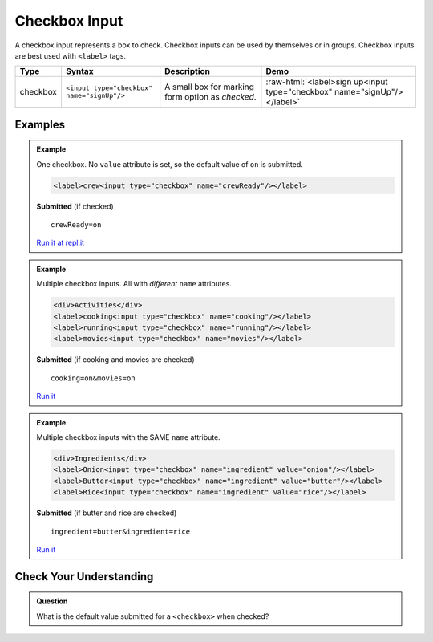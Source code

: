 Checkbox Input
==============

A checkbox input represents a box to check. Checkbox inputs can be
used by themselves or in groups. Checkbox inputs are best used with ``<label>`` tags.

.. role:: raw-html(raw)
   :format: html

.. list-table::
   :header-rows: 1

   * - Type
     - Syntax
     - Description
     - Demo
   * - checkbox
     - ``<input type="checkbox" name="signUp"/>``
     - A small box for marking form option as *checked*.
     - :raw-html:`<label>sign up<input type="checkbox" name="signUp"/></label>`

Examples
--------

.. admonition:: Example

   One checkbox. No ``value`` attribute is set, so the default value of ``on`` is submitted.

   .. sourcecode:: html

       <label>crew<input type="checkbox" name="crewReady"/></label>

   **Submitted** (if checked)

   ::

      crewReady=on

   `Run it at repl.it <https://repl.it/@launchcode/checkbox-inputs-example>`__

.. admonition:: Example

   Multiple checkbox inputs. All with *different* ``name`` attributes.

   .. sourcecode:: html

       <div>Activities</div>
       <label>cooking<input type="checkbox" name="cooking"/></label>
       <label>running<input type="checkbox" name="running"/></label>
       <label>movies<input type="checkbox" name="movies"/></label>

   **Submitted** (if cooking and movies are checked)

   ::

      cooking=on&movies=on

   `Run it <https://repl.it/@launchcode/checkbox-inputs-example>`__

.. admonition:: Example

   Multiple checkbox inputs with the SAME ``name`` attribute.

   .. sourcecode:: html

       <div>Ingredients</div>
       <label>Onion<input type="checkbox" name="ingredient" value="onion"/></label>
       <label>Butter<input type="checkbox" name="ingredient" value="butter"/></label>
       <label>Rice<input type="checkbox" name="ingredient" value="rice"/></label>

   **Submitted** (if butter and rice are checked)

   ::

      ingredient=butter&ingredient=rice

   `Run it <https://repl.it/@launchcode/checkbox-inputs-example>`__

Check Your Understanding
------------------------

.. admonition:: Question

   What is the default value submitted for a ``<checkbox>`` when checked?
